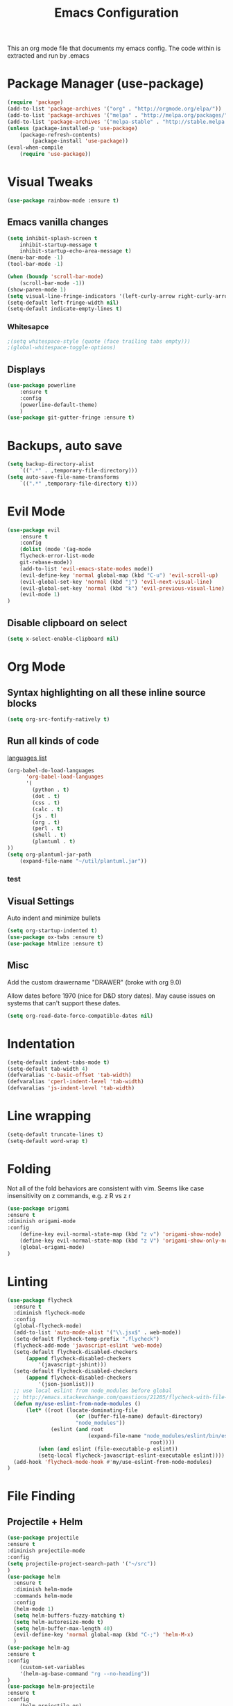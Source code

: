 #+TITLE: Emacs Configuration
  This an org mode file that documents my emacs config. The code within is extracted and run by .emacs
* Package Manager (use-package)
#+BEGIN_SRC emacs-lisp
(require 'package)
(add-to-list 'package-archives '("org" . "http://orgmode.org/elpa/"))
(add-to-list 'package-archives '("melpa" . "http://melpa.org/packages/"))
(add-to-list 'package-archives '("melpa-stable" . "http://stable.melpa.org/packages/"))
(unless (package-installed-p 'use-package)
    (package-refresh-contents)
        (package-install 'use-package))
(eval-when-compile
    (require 'use-package))
#+END_SRC

* Visual Tweaks
#+BEGIN_SRC emacs-lisp :results none
(use-package rainbow-mode :ensure t)
#+END_SRC
** Emacs vanilla changes
#+BEGIN_SRC emacs-lisp
(setq inhibit-splash-screen t
    inhibit-startup-message t
    inhibit-startup-echo-area-message t)
(menu-bar-mode -1)
(tool-bar-mode -1)

(when (boundp 'scroll-bar-mode)
    (scroll-bar-mode -1))
(show-paren-mode 1)
(setq visual-line-fringe-indicators '(left-curly-arrow right-curly-arrow))
(setq-default left-fringe-width nil)
(setq-default indicate-empty-lines t)
#+END_SRC
*** Whitesapce
#+BEGIN_SRC emacs-lisp
;(setq whitespace-style (quote (face trailing tabs empty)))
;(global-whitespace-toggle-options)
#+END_SRC
** Displays
#+BEGIN_SRC emacs-lisp
(use-package powerline
    :ensure t
    :config
    (powerline-default-theme)
    )
(use-package git-gutter-fringe :ensure t)
#+END_SRC
* Backups, auto save
#+BEGIN_SRC emacs-lisp
(setq backup-directory-alist
    `((".*" . ,temporary-file-directory)))
(setq auto-save-file-name-transforms
    `((".*" ,temporary-file-directory t)))
#+END_SRC
* Evil Mode
#+BEGIN_SRC emacs-lisp
(use-package evil
    :ensure t
    :config
    (dolist (mode '(ag-mode
	flycheck-error-list-mode
	git-rebase-mode))
    (add-to-list 'evil-emacs-state-modes mode))
    (evil-define-key 'normal global-map (kbd "C-u") 'evil-scroll-up)
    (evil-global-set-key 'normal (kbd "j") 'evil-next-visual-line)
    (evil-global-set-key 'normal (kbd "k") 'evil-previous-visual-line)
    (evil-mode 1)
)
#+END_SRC

** Disable clipboard on select
#+BEGIN_SRC emacs-lisp
    (setq x-select-enable-clipboard nil)
#+END_SRC
* Org Mode
** Syntax highlighting on all these inline source blocks
#+BEGIN_SRC emacs-lisp
(setq org-src-fontify-natively t)
#+END_SRC
** Run all kinds of code
   [[http://orgmode.org/manual/Languages.html][languages list]]
#+BEGIN_SRC emacs-lisp
(org-babel-do-load-languages
      'org-babel-load-languages
      '(
        (python . t)
        (dot . t)
        (css . t)
        (calc . t)
        (js . t)
        (org . t)
        (perl . t)
        (shell . t)
        (plantuml . t)
))
(setq org-plantuml-jar-path
    (expand-file-name "~/util/plantuml.jar"))
#+END_SRC
*** test

** Visual Settings
Auto indent and minimize bullets
#+BEGIN_SRC emacs-lisp
(setq org-startup-indented t)
(use-package ox-twbs :ensure t)
(use-package htmlize :ensure t)
#+END_SRC
** Misc
Add the custom drawername "DRAWER" (broke with org 9.0)

Allow dates before 1970 (nice for D&D story dates). May cause issues on systems that can't support these dates.
#+BEGIN_SRC emacs-lisp
(setq org-read-date-force-compatible-dates nil)
#+END_SRC
* Indentation
#+BEGIN_SRC emacs-lisp
(setq-default indent-tabs-mode t)
(setq-default tab-width 4)
(defvaralias 'c-basic-offset 'tab-width)
(defvaralias 'cperl-indent-level 'tab-width)
(defvaralias 'js-indent-level 'tab-width)
#+END_SRC
* Line wrapping
#+BEGIN_SRC emacs-lisp :results none
(setq-default truncate-lines t)
(setq-default word-wrap t)
#+END_SRC
* Folding
Not all of the fold behaviors are consistent with vim. Seems like case insensitivity on z commands, e.g. z R vs z r
#+BEGIN_SRC emacs-lisp :results none
(use-package origami
:ensure t
:diminish origami-mode
:config
    (define-key evil-normal-state-map (kbd "z v") 'origami-show-node)
    (define-key evil-normal-state-map (kbd "z V") 'origami-show-only-node)
    (global-origami-mode)
)
#+END_SRC
* Linting
#+BEGIN_SRC emacs-lisp
(use-package flycheck
  :ensure t
  :diminish flycheck-mode
  :config
  (global-flycheck-mode)
  (add-to-list 'auto-mode-alist '("\\.jsx$" . web-mode))
  (setq-default flycheck-temp-prefix ".flycheck")
  (flycheck-add-mode 'javascript-eslint 'web-mode)
  (setq-default flycheck-disabled-checkers
      (append flycheck-disabled-checkers
          '(javascript-jshint)))
  (setq-default flycheck-disabled-checkers
      (append flycheck-disabled-checkers
          '(json-jsonlist)))
  ;; use local eslint from node_modules before global
  ;; http://emacs.stackexchange.com/questions/21205/flycheck-with-file-relative-eslint-executable
  (defun my/use-eslint-from-node-modules ()
      (let* ((root (locate-dominating-file
                      (or (buffer-file-name) default-directory)
                      "node_modules"))
              (eslint (and root
                          (expand-file-name "node_modules/eslint/bin/eslint.js"
                                              root))))
          (when (and eslint (file-executable-p eslint))
          (setq-local flycheck-javascript-eslint-executable eslint))))
  (add-hook 'flycheck-mode-hook #'my/use-eslint-from-node-modules)
)
#+END_SRC
* File Finding
** Projectile + Helm
#+BEGIN_SRC emacs-lisp
(use-package projectile
:ensure t
:diminish projectile-mode
:config
(setq projectile-project-search-path '("~/src"))
)
(use-package helm
  :ensure t
  :diminish helm-mode
  :commands helm-mode
  :config
  (helm-mode 1)
  (setq helm-buffers-fuzzy-matching t)
  (setq helm-autoresize-mode t)
  (setq helm-buffer-max-length 40)
  (evil-define-key 'normal global-map (kbd "C-;") 'helm-M-x)
  )
(use-package helm-ag
:ensure t
:config
    (custom-set-variables
    '(helm-ag-base-command "rg --no-heading"))
)
(use-package helm-projectile
:ensure t
:config
    (helm-projectile-on)
    ;;;(global-unset-key (kbd "s-p")) 
    (define-key evil-normal-state-map (kbd "C-p") 'projectile-commander)

    ;;; fix for extra ignore flag which helm-projectile adds by mistake
    (defun helm-projectile-ag (&optional options)
    "Helm version of projectile-ag."
    (interactive (if current-prefix-arg (list (read-string "option: " "" 'helm-ag--extra-options-history))))
    (if (require 'helm-ag nil  'noerror)
        (if (projectile-project-p)
            (let ((helm-ag-command-option options)
                    (current-prefix-arg nil))
                (helm-do-ag (projectile-project-root) (car (projectile-parse-dirconfig-file))))
            (error "You're not in a project"))
        (error "helm-ag not available")))
)
#+END_SRC
*** TODO test file finding
https://stackoverflow.com/questions/35805591/how-to-use-projectile-find-test-file
* Languages
#+BEGIN_SRC emacs-lisp
(use-package css-mode :ensure t)
(use-package web-mode :ensure t)
(use-package php-mode :ensure t)
(use-package go-mode :ensure t)
(use-package csharp-mode :ensure t)
(add-to-list 'auto-mode-alist '("\\.jsx?$" . web-mode))
(add-to-list 'auto-mode-alist '("\\.tsx?$" . web-mode))
(setq web-mode-content-types-alist '(("jsx" . "\\.[jt]s[x]?\\'")))
#+END_SRC
* key binding
#+BEGIN_SRC emacs-lisp
(use-package key-chord
  :ensure t
  :config
  (defvar key-chord-two-keys-delay)
  (setq key-chord-two-keys-delay 0.5)
  (key-chord-define evil-insert-state-map "jj" 'evil-normal-state)
  (key-chord-mode 1)
)
#+END_SRC
** God mode
#+BEGIN_SRC  emacs-lisp
(use-package god-mode
:ensure t
)
(use-package evil-god-state
:ensure t
:config
(evil-define-key 'normal global-map (kbd "SPC") 'evil-execute-in-god-state)
(evil-define-key 'insert global-map (kbd "S-SPC") 'evil-execute-in-god-state)
)
#+END_SRC
** Easymotion
speed up navigation within the buffer
https://github.com/PythonNut/evil-easymotion
#+BEGIN_SRC emacs-lisp :results none
(use-package evil-easymotion
    :ensure t
    :config

    ;; similar to 'evilem-motion-find-char but does not break lines
    (evilem-make-motion evilem-motion-find-char-line #'evil-repeat-find-char
        :pre-hook (save-excursion
            (setq evil-this-type 'inclusive)
            (call-interactively #'evil-find-char))
    )
    (evilem-make-motion evilem-motion-find-char-to-line #'evil-repeat-find-char
        :pre-hook (save-excursion
            (setq evil-this-type 'inclusive)
            (call-interactively #'evil-find-char-to))
    )
    (evilem-make-motion evilem-motion-find-char-to-backward-line #'evil-repeat-find-char
        :pre-hook (save-excursion
            (setq evil-this-type 'inclusive)
            (call-interactively #'evil-find-char-to-backward))
    )
    (evilem-make-motion evilem-motion-find-char-backward-line #'evil-repeat-find-char
        :pre-hook (save-excursion
            (setq evil-this-type 'inclusive)
            (call-interactively #'evil-find-char-backward))
    )
    (evil-global-set-key 'normal (kbd "f") 'evilem-motion-find-char-line)
    (evil-global-set-key 'normal (kbd "t") 'evilem-motion-find-char-to-line)
    (evil-global-set-key 'normal (kbd "F") 'evilem-motion-find-char-backward-line)
    (evil-global-set-key 'normal (kbd "T") 'evilem-motion-find-char-to-backward-line)
    (evil-global-set-key 'normal (kbd "DEL") evilem-map)
)
#+END_SRC
* ETC
#+BEGIN_SRC emacs-lisp :results none
;; (server-start)

(use-package yasnippet
  :ensure t
  :diminish yas-mode
  :config
  (yas-global-mode 1)
  (setq yas-snippet-dirs
        "~/.my-config/emacs/snippets")
        )

(use-package exec-path-from-shell
  :if (eq system-type 'darwin)
  :ensure t
  :config
  (exec-path-from-shell-initialize)
)




(custom-set-variables
 ;; custom-set-variables was added by Custom.
 ;; If you edit it by hand, you could mess it up, so be careful.
 ;; Your init file should contain only one such instance.
 ;; If there is more than one, they won't work right.
 
 ;; TODO select a theme, Leuven is cool with the font changes for org mode, a dark version would be good
 '(ansi-color-faces-vector
   [default default default italic underline success warning error])
 '(custom-enabled-themes (quote (wombat)))
 '(package-selected-packages (quote (fiplr web-mode use-package evil))))
(custom-set-faces
 ;; custom-set-faces was added by Custom.
 ;; If you edit it by hand, you could mess it up, so be careful.
 ;; Your init file should contain only one such instance.
 ;; If there is more than one, they won't work right.
 )
#+END_SRC
